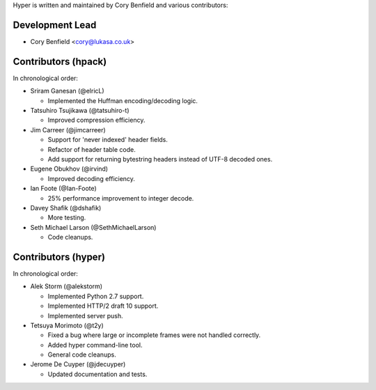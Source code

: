 Hyper is written and maintained by Cory Benfield and various contributors:

Development Lead
````````````````

- Cory Benfield <cory@lukasa.co.uk>

Contributors (hpack)
````````````````````
In chronological order:

- Sriram Ganesan (@elricL)

  - Implemented the Huffman encoding/decoding logic.

- Tatsuhiro Tsujikawa (@tatsuhiro-t)

  - Improved compression efficiency.

- Jim Carreer (@jimcarreer)

  - Support for 'never indexed' header fields.
  - Refactor of header table code.
  - Add support for returning bytestring headers instead of UTF-8 decoded ones.

- Eugene Obukhov (@irvind)

  - Improved decoding efficiency.

- Ian Foote (@Ian-Foote)

  - 25% performance improvement to integer decode.

- Davey Shafik (@dshafik)

  - More testing.

- Seth Michael Larson (@SethMichaelLarson)

  - Code cleanups.

Contributors (hyper)
````````````````````

In chronological order:

- Alek Storm (@alekstorm)

  - Implemented Python 2.7 support.
  - Implemented HTTP/2 draft 10 support.
  - Implemented server push.

- Tetsuya Morimoto (@t2y)

  - Fixed a bug where large or incomplete frames were not handled correctly.
  - Added hyper command-line tool.
  - General code cleanups.

- Jerome De Cuyper (@jdecuyper)

  - Updated documentation and tests.

